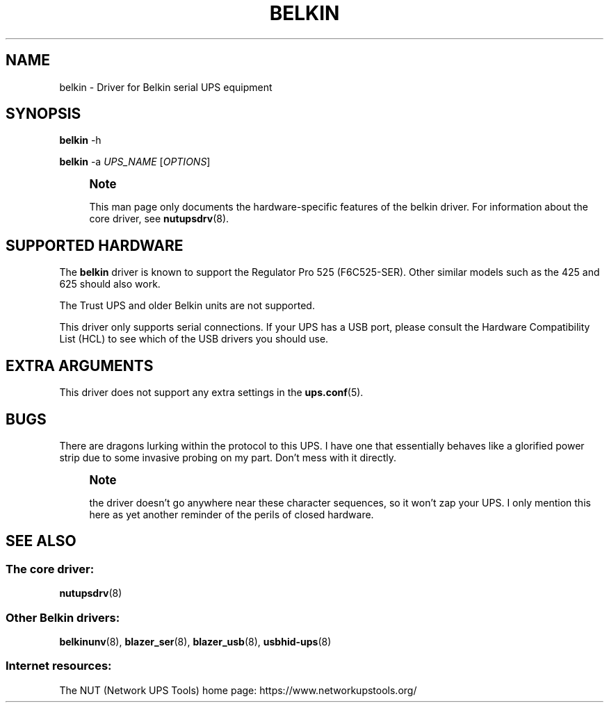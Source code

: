 '\" t
.\"     Title: belkin
.\"    Author: [FIXME: author] [see http://www.docbook.org/tdg5/en/html/author]
.\" Generator: DocBook XSL Stylesheets vsnapshot <http://docbook.sf.net/>
.\"      Date: 04/02/2024
.\"    Manual: NUT Manual
.\"    Source: Network UPS Tools 2.8.2
.\"  Language: English
.\"
.TH "BELKIN" "8" "04/02/2024" "Network UPS Tools 2\&.8\&.2" "NUT Manual"
.\" -----------------------------------------------------------------
.\" * Define some portability stuff
.\" -----------------------------------------------------------------
.\" ~~~~~~~~~~~~~~~~~~~~~~~~~~~~~~~~~~~~~~~~~~~~~~~~~~~~~~~~~~~~~~~~~
.\" http://bugs.debian.org/507673
.\" http://lists.gnu.org/archive/html/groff/2009-02/msg00013.html
.\" ~~~~~~~~~~~~~~~~~~~~~~~~~~~~~~~~~~~~~~~~~~~~~~~~~~~~~~~~~~~~~~~~~
.ie \n(.g .ds Aq \(aq
.el       .ds Aq '
.\" -----------------------------------------------------------------
.\" * set default formatting
.\" -----------------------------------------------------------------
.\" disable hyphenation
.nh
.\" disable justification (adjust text to left margin only)
.ad l
.\" -----------------------------------------------------------------
.\" * MAIN CONTENT STARTS HERE *
.\" -----------------------------------------------------------------
.SH "NAME"
belkin \- Driver for Belkin serial UPS equipment
.SH "SYNOPSIS"
.sp
\fBbelkin\fR \-h
.sp
\fBbelkin\fR \-a \fIUPS_NAME\fR [\fIOPTIONS\fR]
.if n \{\
.sp
.\}
.RS 4
.it 1 an-trap
.nr an-no-space-flag 1
.nr an-break-flag 1
.br
.ps +1
\fBNote\fR
.ps -1
.br
.sp
This man page only documents the hardware\-specific features of the belkin driver\&. For information about the core driver, see \fBnutupsdrv\fR(8)\&.
.sp .5v
.RE
.SH "SUPPORTED HARDWARE"
.sp
The \fBbelkin\fR driver is known to support the Regulator Pro 525 (F6C525\-SER)\&. Other similar models such as the 425 and 625 should also work\&.
.sp
The Trust UPS and older Belkin units are not supported\&.
.sp
This driver only supports serial connections\&. If your UPS has a USB port, please consult the Hardware Compatibility List (HCL) to see which of the USB drivers you should use\&.
.SH "EXTRA ARGUMENTS"
.sp
This driver does not support any extra settings in the \fBups.conf\fR(5)\&.
.SH "BUGS"
.sp
There are dragons lurking within the protocol to this UPS\&. I have one that essentially behaves like a glorified power strip due to some invasive probing on my part\&. Don\(cqt mess with it directly\&.
.if n \{\
.sp
.\}
.RS 4
.it 1 an-trap
.nr an-no-space-flag 1
.nr an-break-flag 1
.br
.ps +1
\fBNote\fR
.ps -1
.br
.sp
the driver doesn\(cqt go anywhere near these character sequences, so it won\(cqt zap your UPS\&. I only mention this here as yet another reminder of the perils of closed hardware\&.
.sp .5v
.RE
.SH "SEE ALSO"
.SS "The core driver:"
.sp
\fBnutupsdrv\fR(8)
.SS "Other Belkin drivers:"
.sp
\fBbelkinunv\fR(8), \fBblazer_ser\fR(8), \fBblazer_usb\fR(8), \fBusbhid-ups\fR(8)
.SS "Internet resources:"
.sp
The NUT (Network UPS Tools) home page: https://www\&.networkupstools\&.org/
